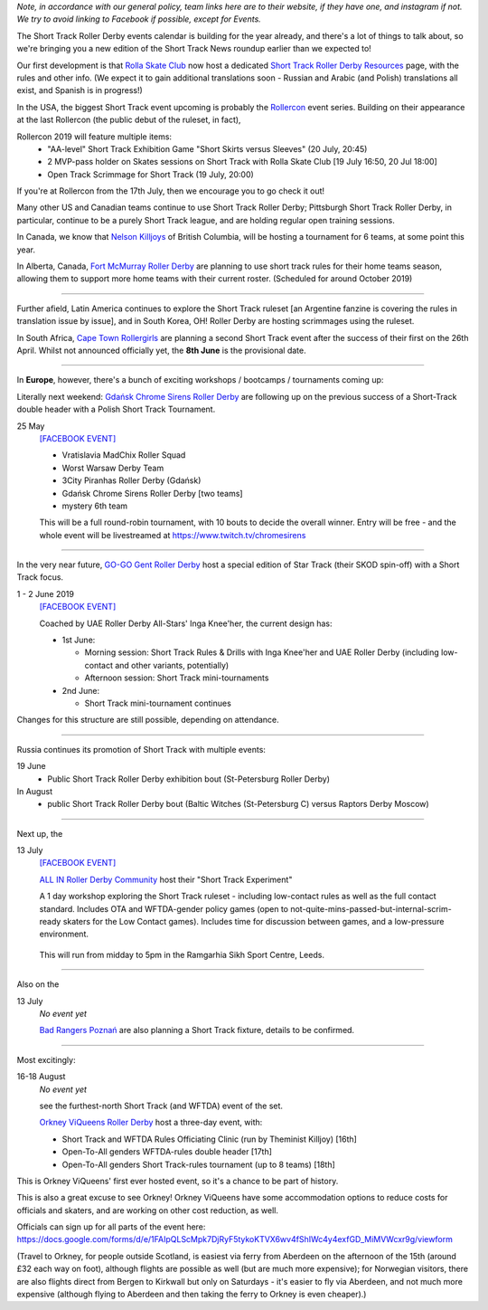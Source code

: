 .. title: Upcoming European Short Track Events (June-August 2019)
.. slug: upcoming-short-track-2019
.. date: 2019-05-18 10:00:00 UTC+01:00
.. tags: short track roller derby, belgian roller derby, orkney viqueens, go-go gent, all-in roller derby community, uk roller derby, tournament, bootcamp, officiating, uae roller derby all-stars
.. category:
.. link:
.. description:
.. type: text
.. author: aoanla

*Note, in accordance with our general policy, team links here are to their website, if they have one, and instagram if not. We try to avoid linking to Facebook if possible, except for Events.*

The Short Track Roller Derby events calendar is building for the year already, and there's a lot of things to talk about, so we're bringing you a new edition of the Short Track News roundup earlier than we expected to!

Our first development is that `Rolla Skate Club`_ now host a dedicated `Short Track Roller Derby Resources`_ page, with the rules and other info.
(We expect it to gain additional translations soon - Russian and Arabic (and Polish) translations all exist, and Spanish is in progress!)

.. _Rolla Skate Club: https://rollaskateclub.com/

.. _Short Track Roller Derby Resources: https://rollaskateclub.com/short-track-roller-derby-resources/

.. image:: /images/2019/05/short-track-resources.png MAKEME


In the USA, the biggest Short Track event upcoming is probably the `Rollercon`_ event series. Building on their appearance at the last Rollercon (the public debut of the ruleset, in fact),

.. _Rollercon: http://rollercon.com

Rollercon 2019 will feature multiple items:
  - "AA-level" Short Track Exhibition Game "Short Skirts versus Sleeves" (20 July, 20:45)
  - 2 MVP-pass holder on Skates sessions on Short Track with Rolla Skate Club [19 July 16:50, 20 Jul 18:00]
  - Open Track Scrimmage for Short Track (19 July, 20:00)

If you're at Rollercon from the 17th July, then we encourage you to go check it out!

Many other US and Canadian teams continue to use Short Track Roller Derby; Pittsburgh Short Track Roller Derby, in particular, continue to be a purely Short Track league, and are holding regular open training sessions.

In Canada, we know that `Nelson Killjoys`_ of British Columbia, will be hosting a tournament for 6 teams, at some point this year.

In Alberta, Canada, `Fort McMurray Roller Derby`_ are planning to use short track rules for their home teams season, allowing them to support more home teams with their current roster. (Scheduled for around October 2019)

.. _Nelson Killjoys: https://www.instagram.com/nelsonrollerderby/

.. _Fort McMurray Roller Derby: http://fmrollerderby.com/

+++++

.. image:: /images/2019/05/shorttrack-fanzine-latin-america.jpg
  :alt: The first edition of Iru Navarro's fanzine, including an introduction to Short Track rules.

  The first edition of Iru Navarro's fanzine, including an introduction to Short Track rules.

Further afield, Latin America continues to explore the Short Track ruleset [an Argentine fanzine is covering the rules in translation issue by issue], and in South Korea, OH! Roller Derby are hosting scrimmages using the ruleset.

In South Africa, `Cape Town Rollergirls`_ are planning a second Short Track event after the success of their first on the 26th April. Whilst not announced officially yet, the **8th June** is the provisional date.

.. _Cape Town Rollergirls: http://www.capetownrollergirls.com/main/

+++++

.. image:: /images/2019/05/shortrackcalendar.png
  :alt: Calendar image showing colour coded types of event for the next 3 months.

In **Europe**, however, there's a bunch of exciting workshops / bootcamps / tournaments coming up:

Literally next weekend: `Gdańsk Chrome Sirens Roller Derby`_ are following up on the previous success of a Short-Track double header with a Polish Short Track Tournament.

.. _Gdańsk Chrome Sirens Roller Derby: https://www.instagram.com/chromesirensrollerderby/

25 May
  `[FACEBOOK EVENT]`__

  - Vratislavia MadChix Roller Squad
  - Worst Warsaw Derby Team
  - 3City Piranhas Roller Derby (Gdańsk)
  - Gdańsk Chrome Sirens Roller Derby [two teams]
  - mystery 6th team

  This will be a full round-robin tournament, with 10 bouts to decide the overall winner. Entry will be free - and the whole event will be livestreamed at https://www.twitch.tv/chromesirens

.. __: https://www.facebook.com/events/2269056513308318/

++++

.. image:: /images/2019/05/star-track.png
  :alt: Logo for the Star Track event 1-2 June in Gent


In the very near future, `GO-GO Gent Roller Derby`_ host a special edition of Star Track (their SKOD spin-off) with a Short Track focus.

.. _GO-GO Gent Roller Derby: http://www.gogogent.be/nl/home-nl-2/

1 - 2 June 2019
  `[FACEBOOK EVENT]`__

  Coached by UAE Roller Derby All-Stars' Inga Knee'her, the current design has:

  - 1st June:

    - Morning session: Short Track Rules & Drills with Inga Knee'her and UAE Roller Derby (including low-contact and other variants, potentially)
    - Afternoon session: Short Track mini-tournaments

  - 2nd June:

    - Short Track mini-tournament continues

Changes for this structure are still possible, depending on attendance.

.. __: https://www.facebook.com/events/1002943783428385/

++++

Russia continues its promotion of Short Track with multiple events:

19 June
 - Public Short Track Roller Derby exhibition bout (St-Petersburg Roller Derby)

In August
 - public Short Track Roller Derby bout (Baltic Witches (St-Petersburg C) versus Raptors Derby Moscow)

++++

.. image:: /images/2019/05/ALLIN-SHORTTRACK.jpg
  :alt: The Short Track Experiment (Leeds) Logo


Next up, the

13 July
  `[FACEBOOK EVENT]`__

  `ALL IN Roller Derby Community`_ host their "Short Track Experiment"

  A 1 day workshop exploring the Short Track ruleset - including low-contact rules as well as the full contact standard. Includes OTA and WFTDA-gender policy games (open to not-quite-mins-passed-but-internal-scrim-ready skaters for the Low Contact games). Includes time for discussion between games, and a low-pressure environment.

.. _ALL IN Roller Derby Community: https://www.allincrd.uk/

  This will run from midday to 5pm in the Ramgarhia Sikh Sport Centre, Leeds.

.. __: https://www.facebook.com/events/325438141454262/

++++

Also on the

13 July
  *No event yet*

  `Bad Rangers Poznań`_ are also planning a Short Track fixture, details to be confirmed.

.. _Bad Rangers Poznań: https://www.instagram.com/badrangerspoznan/

++++

Most excitingly:

16-18 August
  *No event yet*

  see the furthest-north Short Track (and WFTDA) event of the set.

  `Orkney ViQueens Roller Derby`_ host a three-day event, with:

  - Short Track and WFTDA Rules Officiating Clinic (run by Theminist Killjoy) [16th]
  - Open-To-All genders WFTDA-rules double header [17th]
  - Open-To-All genders Short Track-rules tournament (up to 8 teams) [18th]

.. _Orkney ViQueens Roller Derby: https://www.instagram.com/orkney_viqueens_rollerderby/

This is Orkney ViQueens' first ever hosted event, so it's a chance to be part of history.

This is also a great excuse to see Orkney! Orkney ViQueens have some accommodation options to reduce costs for officials and skaters, and are working on other cost reduction, as well.

Officials can sign up for all parts of the event here: https://docs.google.com/forms/d/e/1FAIpQLScMpk7DjRyF5tykoKTVX6wv4fShIWc4y4exfGD_MiMVWcxr9g/viewform

(Travel to Orkney, for people outside Scotland, is easiest via ferry from Aberdeen on the afternoon of the 15th (around £32 each way on foot), although flights are possible as well (but are much more expensive); for Norwegian visitors, there are also flights direct from Bergen to Kirkwall but only on Saturdays - it's easier to fly via Aberdeen, and not much more expensive (although flying to Aberdeen and then taking the ferry to Orkney is even cheaper).)
